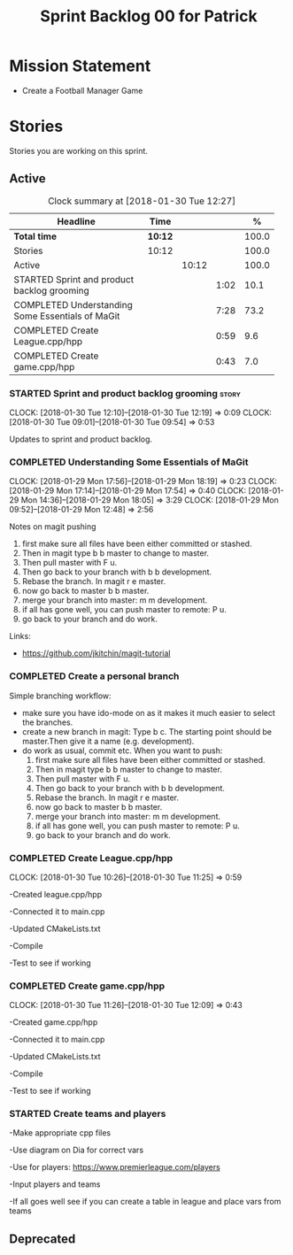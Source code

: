 #+title: Sprint Backlog 00 for Patrick
#+options: date:nil toc:nil author:nil num:nil
#+todo: STARTED | COMPLETED CANCELLED POSTPONED
#+tags: { story(s) epic(e) }

* Mission Statement

- Create a Football Manager Game

* Stories

Stories you are working on this sprint.

** Active

#+begin: clocktable :maxlevel 3 :scope subtree :indent nil :emphasize nil :scope file :narrow 75 :formula %
#+CAPTION: Clock summary at [2018-01-30 Tue 12:27]
| <75>                                                                        |         |       |      |       |
| Headline                                                                    | Time    |       |      |     % |
|-----------------------------------------------------------------------------+---------+-------+------+-------|
| *Total time*                                                                | *10:12* |       |      | 100.0 |
|-----------------------------------------------------------------------------+---------+-------+------+-------|
| Stories                                                                     | 10:12   |       |      | 100.0 |
| Active                                                                      |         | 10:12 |      | 100.0 |
| STARTED Sprint and product backlog grooming                                 |         |       | 1:02 |  10.1 |
| COMPLETED Understanding Some Essentials of MaGit                            |         |       | 7:28 |  73.2 |
| COMPLETED Create League.cpp/hpp                                             |         |       | 0:59 |   9.6 |
| COMPLETED Create game.cpp/hpp                                               |         |       | 0:43 |   7.0 |
#+TBLFM: $5='(org-clock-time% @3$2 $2..$4);%.1f
#+end:


*** STARTED Sprint and product backlog grooming                       :story:
    CLOCK: [2018-01-30 Tue 12:10]--[2018-01-30 Tue 12:19] =>  0:09
    CLOCK: [2018-01-30 Tue 09:01]--[2018-01-30 Tue 09:54] =>  0:53

Updates to sprint and product backlog.

*** COMPLETED Understanding Some Essentials of MaGit
    CLOSED: [2018-01-30 Tue 09:47]
    CLOCK: [2018-01-29 Mon 17:56]--[2018-01-29 Mon 18:19] =>  0:23
    CLOCK: [2018-01-29 Mon 17:14]--[2018-01-29 Mon 17:54] =>  0:40
    CLOCK: [2018-01-29 Mon 14:36]--[2018-01-29 Mon 18:05] =>  3:29
    CLOCK: [2018-01-29 Mon 09:52]--[2018-01-29 Mon 12:48] =>  2:56

Notes on magit pushing

1. first make sure all files have been either committed or stashed.
2. Then in magit type b b master to change to master.
3. Then pull master with F u.
4. Then go back to your branch with b b development.
5. Rebase the branch. In magit r e master.
6. now go back to master b b master.
7. merge your branch into master: m m development.
8. if all has gone well, you can push master to remote: P u.
9. go back to your branch and do work.

Links:

- https://github.com/jkitchin/magit-tutorial

*** COMPLETED Create a personal branch
    CLOSED: [2018-01-30 Tue 09:48]

Simple branching workflow:

- make sure you have ido-mode on as it makes it much easier to select
  the branches.
- create a new branch in magit: Type b c. The starting point should be
  master.Then give it a name (e.g. development).
- do work as usual, commit etc. When you want to push:
  1. first make sure all files have been either committed or stashed.
  2. Then in magit type b b master to change to master.
  3. Then pull master with F u.
  4. Then go back to your branch with b b development.
  5. Rebase the branch. In magit r e master.
  6. now go back to master b b master.
  7. merge your branch into master: m m development.
  8. if all has gone well, you can push master to remote: P u.
  9. go back to your branch and do work.

*** COMPLETED Create League.cpp/hpp
    CLOSED: [2018-01-30 Tue 11:25]
    CLOCK: [2018-01-30 Tue 10:26]--[2018-01-30 Tue 11:25] =>  0:59

-Created league.cpp/hpp

-Connected it to main.cpp

-Updated CMakeLists.txt

-Compile

-Test to see if working

*** COMPLETED Create game.cpp/hpp
    CLOSED: [2018-01-30 Tue 12:18]
    CLOCK: [2018-01-30 Tue 11:26]--[2018-01-30 Tue 12:09] =>  0:43

-Created game.cpp/hpp

-Connected it to main.cpp

-Updated CMakeLists.txt

-Compile

-Test to see if working

*** STARTED Create teams and players

-Make appropriate cpp files

-Use diagram on Dia for correct vars

-Use for players: https://www.premierleague.com/players

-Input players and teams

-If all goes well see if you can create a table in league and place vars from teams


** Deprecated
